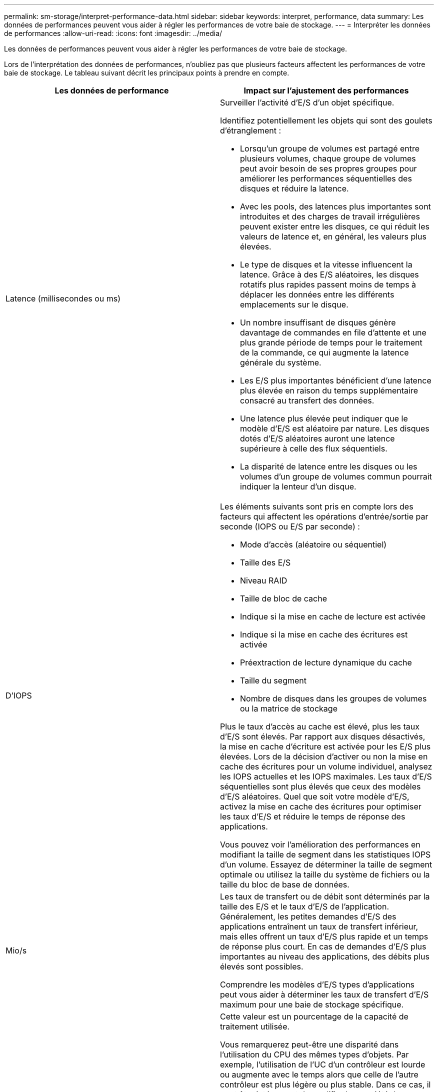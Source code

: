 ---
permalink: sm-storage/interpret-performance-data.html 
sidebar: sidebar 
keywords: interpret, performance, data 
summary: Les données de performances peuvent vous aider à régler les performances de votre baie de stockage. 
---
= Interpréter les données de performances
:allow-uri-read: 
:icons: font
:imagesdir: ../media/


[role="lead"]
Les données de performances peuvent vous aider à régler les performances de votre baie de stockage.

Lors de l'interprétation des données de performances, n'oubliez pas que plusieurs facteurs affectent les performances de votre baie de stockage. Le tableau suivant décrit les principaux points à prendre en compte.

[cols="2*"]
|===
| Les données de performance | Impact sur l'ajustement des performances 


 a| 
Latence (millisecondes ou ms)
 a| 
Surveiller l'activité d'E/S d'un objet spécifique.

Identifiez potentiellement les objets qui sont des goulets d'étranglement :

* Lorsqu'un groupe de volumes est partagé entre plusieurs volumes, chaque groupe de volumes peut avoir besoin de ses propres groupes pour améliorer les performances séquentielles des disques et réduire la latence.
* Avec les pools, des latences plus importantes sont introduites et des charges de travail irrégulières peuvent exister entre les disques, ce qui réduit les valeurs de latence et, en général, les valeurs plus élevées.
* Le type de disques et la vitesse influencent la latence. Grâce à des E/S aléatoires, les disques rotatifs plus rapides passent moins de temps à déplacer les données entre les différents emplacements sur le disque.
* Un nombre insuffisant de disques génère davantage de commandes en file d'attente et une plus grande période de temps pour le traitement de la commande, ce qui augmente la latence générale du système.
* Les E/S plus importantes bénéficient d'une latence plus élevée en raison du temps supplémentaire consacré au transfert des données.
* Une latence plus élevée peut indiquer que le modèle d'E/S est aléatoire par nature. Les disques dotés d'E/S aléatoires auront une latence supérieure à celle des flux séquentiels.
* La disparité de latence entre les disques ou les volumes d'un groupe de volumes commun pourrait indiquer la lenteur d'un disque.




 a| 
D'IOPS
 a| 
Les éléments suivants sont pris en compte lors des facteurs qui affectent les opérations d'entrée/sortie par seconde (IOPS ou E/S par seconde) :

* Mode d'accès (aléatoire ou séquentiel)
* Taille des E/S
* Niveau RAID
* Taille de bloc de cache
* Indique si la mise en cache de lecture est activée
* Indique si la mise en cache des écritures est activée
* Préextraction de lecture dynamique du cache
* Taille du segment
* Nombre de disques dans les groupes de volumes ou la matrice de stockage


Plus le taux d'accès au cache est élevé, plus les taux d'E/S sont élevés. Par rapport aux disques désactivés, la mise en cache d'écriture est activée pour les E/S plus élevées. Lors de la décision d'activer ou non la mise en cache des écritures pour un volume individuel, analysez les IOPS actuelles et les IOPS maximales. Les taux d'E/S séquentielles sont plus élevés que ceux des modèles d'E/S aléatoires. Quel que soit votre modèle d'E/S, activez la mise en cache des écritures pour optimiser les taux d'E/S et réduire le temps de réponse des applications.

Vous pouvez voir l'amélioration des performances en modifiant la taille de segment dans les statistiques IOPS d'un volume. Essayez de déterminer la taille de segment optimale ou utilisez la taille du système de fichiers ou la taille du bloc de base de données.



 a| 
Mio/s
 a| 
Les taux de transfert ou de débit sont déterminés par la taille des E/S et le taux d'E/S de l'application. Généralement, les petites demandes d'E/S des applications entraînent un taux de transfert inférieur, mais elles offrent un taux d'E/S plus rapide et un temps de réponse plus court. En cas de demandes d'E/S plus importantes au niveau des applications, des débits plus élevés sont possibles.

Comprendre les modèles d'E/S types d'applications peut vous aider à déterminer les taux de transfert d'E/S maximum pour une baie de stockage spécifique.



 a| 
CPU
 a| 
Cette valeur est un pourcentage de la capacité de traitement utilisée.

Vous remarquerez peut-être une disparité dans l'utilisation du CPU des mêmes types d'objets. Par exemple, l'utilisation de l'UC d'un contrôleur est lourde ou augmente avec le temps alors que celle de l'autre contrôleur est plus légère ou plus stable. Dans ce cas, il peut être intéressant de modifier la propriété du contrôleur d'un ou plusieurs volumes vers le contrôleur avec le pourcentage de processeur inférieur.

Il peut être intéressant de surveiller le processeur dans la baie de stockage. Si le processeur continue d'augmenter au fil du temps alors que les performances des applications diminuent, vous devrez peut-être ajouter des baies de stockage. L'ajout de baies de stockage à votre entreprise vous permet de continuer à répondre aux besoins des applications à un niveau de performances acceptable.



 a| 
Marge
 a| 
La marge fait référence à la capacité de performance restante des contrôleurs, aux canaux hôtes du contrôleur et aux canaux de lecteurs du contrôleur. Cette valeur est exprimée en pourcentage et représente l'écart entre les performances maximales que ces objets peuvent fournir et les niveaux de performances actuels.

* Pour les contrôleurs, la marge est un pourcentage des IOPS maximales possibles.
* Pour les canaux, la marge est un pourcentage du débit maximum, ou MIB/s. Le débit de lecture, le débit d'écriture et le débit bidirectionnel sont inclus dans le calcul.


|===